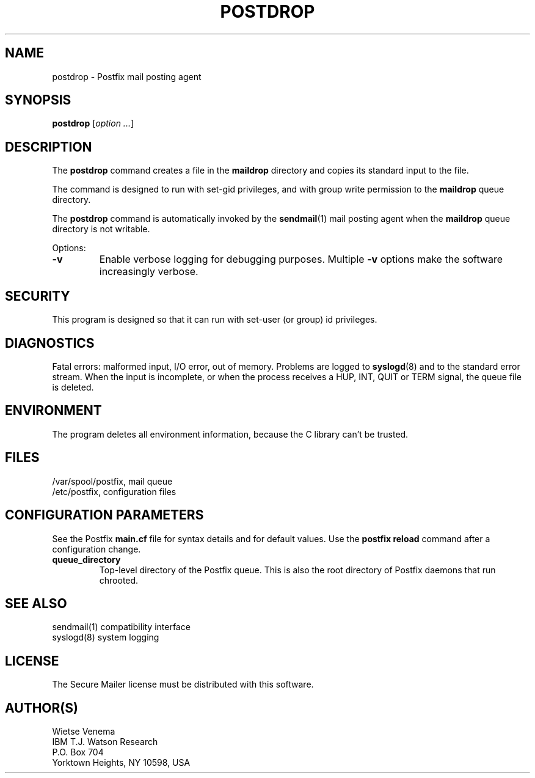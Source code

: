 .TH POSTDROP 1 
.ad
.fi
.SH NAME
postdrop
\-
Postfix mail posting agent
.SH SYNOPSIS
.na
.nf
\fBpostdrop\fR [\fIoption ...\fR]
.SH DESCRIPTION
.ad
.fi
The \fBpostdrop\fR command creates a file in the \fBmaildrop\fR
directory and copies its standard input to the file.

The command is designed to run with set-gid privileges, and with
group write permission to the \fBmaildrop\fR queue directory.

The \fBpostdrop\fR command is automatically invoked by the
\fBsendmail\fR(1) mail posting agent when the \fBmaildrop\fR
queue directory is not writable.

Options:
.IP \fB-v\fR
Enable verbose logging for debugging purposes. Multiple \fB-v\fR
options make the software increasingly verbose.
.SH SECURITY
.na
.nf
.ad
.fi
This program is designed so that it can run with set-user (or
group) id privileges.
.SH DIAGNOSTICS
.ad
.fi
Fatal errors: malformed input, I/O error, out of memory. Problems
are logged to \fBsyslogd\fR(8) and to the standard error stream.
When the input is incomplete, or when the process receives a HUP,
INT, QUIT or TERM signal, the queue file is deleted.
.SH ENVIRONMENT
.na
.nf
.ad
.fi
The program deletes all environment information, because the C
library can't be trusted.
.SH FILES
.na
.nf
/var/spool/postfix, mail queue
/etc/postfix, configuration files
.SH CONFIGURATION PARAMETERS
.na
.nf
.ad
.fi
See the Postfix \fBmain.cf\fR file for syntax details and for
default values. Use the \fBpostfix reload\fR command after a
configuration change.
.IP \fBqueue_directory\fR
Top-level directory of the Postfix queue. This is also the root
directory of Postfix daemons that run chrooted.
.SH SEE ALSO
.na
.nf
sendmail(1) compatibility interface
syslogd(8) system logging
.SH LICENSE
.na
.nf
.ad
.fi
The Secure Mailer license must be distributed with this software.
.SH AUTHOR(S)
.na
.nf
Wietse Venema
IBM T.J. Watson Research
P.O. Box 704
Yorktown Heights, NY 10598, USA
